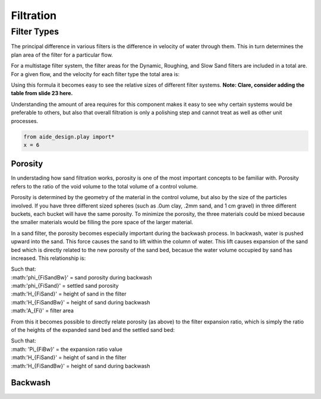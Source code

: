 .. _filtration:


*************
Filtration
*************



.. _filter_types:

=============
Filter Types
=============

The principal difference in various filters is the difference in velocity of water through them. This in turn determines the plan area of the filter for a particular flow.

For a multistage filter system, the filter areas for the Dynamic, Roughing, and Slow Sand filters are included in a total are. For a given flow, and the velocity for each filter type the total area is:


.. math::
  :label: area_stuff

    A_{Total} = \frac{Q}{v_{Dynamic}} + \frac{Q}{v_{Rough}} + \frac{Q}{v_{Slow}}

Using this formula it becomes easy to see the relative sizes of different filter systems. **Note: Clare, consider adding the table from slide 23 here.**

Understanding the amount of area requires for this component makes it easy to see why certain systems would be preferable to others, but also that overall filtration is only a polishing step and cannot treat as well as other unit processes.

.. code:: python

  from aide_design.play import*
  x = 6




Porosity
===========

In understading how sand filtration works, porosity is one of the most important concepts to be familiar with. Porosity refers to the ratio of the void volume to the total volume of a control volume.

.. math::
  :label: porosity

    \phi_{FiSand} = \frac{\rlap{-} V_{voids}}{\rlap{-} V_{total}}


Porosity is determined by the geometry of the material in the control volume, but also by the size of the particles involved. If you have three different sized spheres (such as .0um clay, .2mm sand, and 1 cm gravel) in three different buckets, each bucket will have the same porosity. To minimize the porosity, the three materials could be mixed because the smaller materials would be filling the pore space of the larger material.

.. porosity image goes here! slide 1 in diagrams slide

In a sand filter, the porosity becomes especially important during the backwash process. In backwash, water is pushed upward into the sand. This force causes the sand to lift within the column of water. This lift causes expansion of the sand bed which is directly related to the new porosity of the sand bed, becasue the water volume occupied by sand has increased. This relationship is:

.. math::
  :label: backwash_porosity

  \phi_{FiSandBw} = \frac{\phi_{FiSand} H_{FiSand} A_{Fi} + \left( H_{FiSandBw} - H_{FiSand} \right) A_{Fi}}{H_{FiSandBw} A_{Fi}}

| Such that:
| :math:'phi_{FiSandBw}' = sand porosity during backwash
| :math:'phi_{FiSand}' = settled sand porosity
| :math:'H_{FiSand}' = height of sand in the filter
| :math:'H_{FiSandBw}' = height of sand during backwash
| :math:'A_{Fi}' = filter area

From this it becomes possible to directly relate porosity (as above) to the filter expansion ratio, which is simply the ratio of the heights of the expanded sand bed and the settled sand bed:

.. math::
  :label: filter_expansion_ratio

  \Pi_{FiBw} = \frac{H_{FiSandBw}}{H_{FiSand}}

| Such that:
| :math: 'Pi_{FiBw}' = the expansion ratio value
| :math:'H_{FiSand}' = height of sand in the filter
| :math:'H_{FiSandBw}' = height of sand during backwash





Backwash
===========
